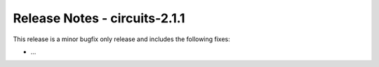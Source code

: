 Release Notes - circuits-2.1.1
------------------------------


This release is a minor bugfix only release and includes the following fixes:

- ...
